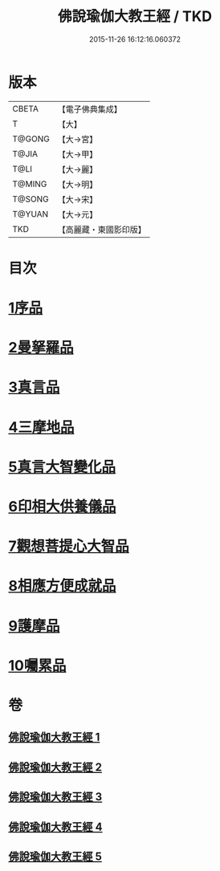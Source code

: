 #+TITLE: 佛說瑜伽大教王經 / TKD
#+DATE: 2015-11-26 16:12:16.060372
* 版本
 |     CBETA|【電子佛典集成】|
 |         T|【大】     |
 |    T@GONG|【大→宮】   |
 |     T@JIA|【大→甲】   |
 |      T@LI|【大→麗】   |
 |    T@MING|【大→明】   |
 |    T@SONG|【大→宋】   |
 |    T@YUAN|【大→元】   |
 |       TKD|【高麗藏・東國影印版】|

* 目次
* [[file:KR6j0058_001.txt::001-0559b27][1序品]]
* [[file:KR6j0058_001.txt::0560b7][2曼拏羅品]]
* [[file:KR6j0058_001.txt::0562c11][3真言品]]
* [[file:KR6j0058_002.txt::002-0564a18][4三摩地品]]
* [[file:KR6j0058_003.txt::003-0568c7][5真言大智變化品]]
* [[file:KR6j0058_004.txt::004-0574b23][6印相大供養儀品]]
* [[file:KR6j0058_004.txt::0577a21][7觀想菩提心大智品]]
* [[file:KR6j0058_005.txt::005-0578b7][8相應方便成就品]]
* [[file:KR6j0058_005.txt::0580b28][9護摩品]]
* [[file:KR6j0058_005.txt::0582a10][10囑累品]]
* 卷
** [[file:KR6j0058_001.txt][佛說瑜伽大教王經 1]]
** [[file:KR6j0058_002.txt][佛說瑜伽大教王經 2]]
** [[file:KR6j0058_003.txt][佛說瑜伽大教王經 3]]
** [[file:KR6j0058_004.txt][佛說瑜伽大教王經 4]]
** [[file:KR6j0058_005.txt][佛說瑜伽大教王經 5]]
